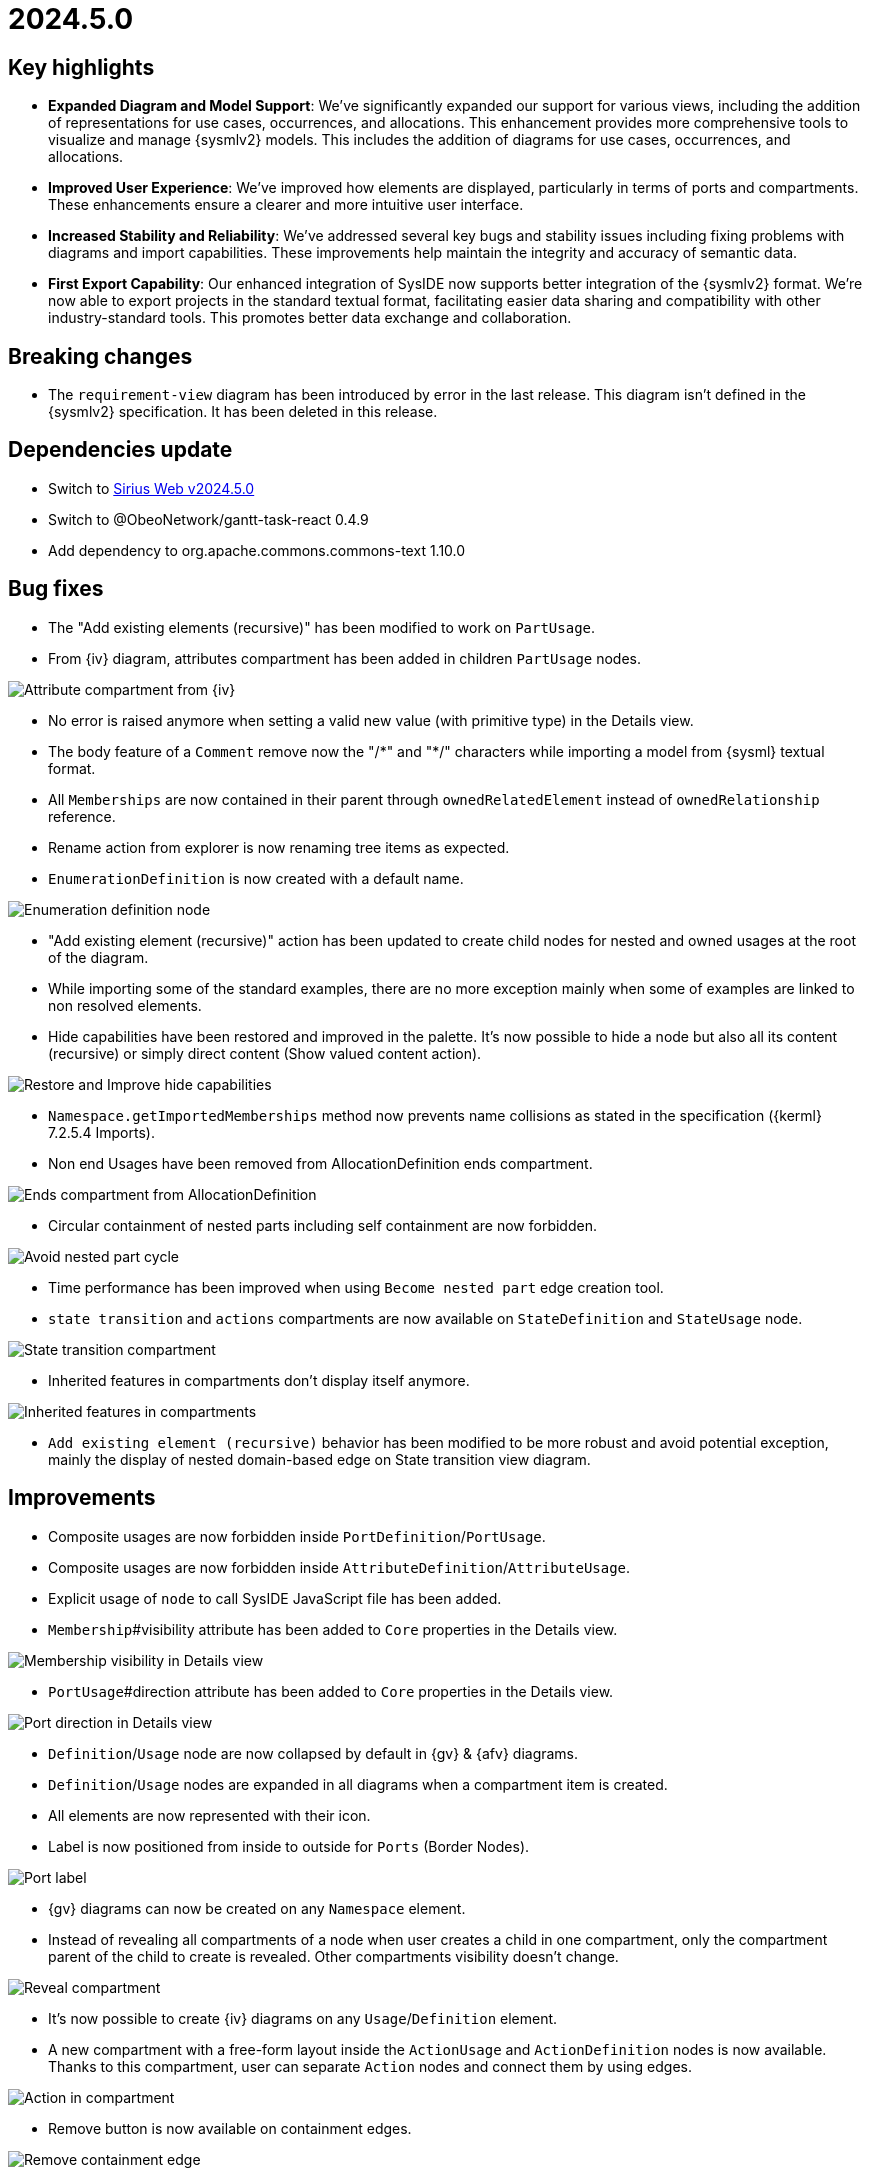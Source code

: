 = 2024.5.0

== Key highlights

- *Expanded Diagram and Model Support*: We've significantly expanded our support for various views, including the addition of representations for use cases, occurrences, and allocations.
This enhancement provides more comprehensive tools to visualize and manage {sysmlv2} models.
This includes the addition of diagrams for use cases, occurrences, and allocations.
- *Improved User Experience*: We've improved how elements are displayed, particularly in terms of ports and compartments.
These enhancements ensure a clearer and more intuitive user interface.
- *Increased Stability and Reliability*: We've addressed several key bugs and stability issues including fixing problems with diagrams and import capabilities.
These improvements help maintain the integrity and accuracy of semantic data.
- *First Export Capability*:  Our enhanced integration of SysIDE now supports better integration of the {sysmlv2} format.
We're now able to export projects in the standard textual format, facilitating easier data sharing and compatibility with other industry-standard tools.
This promotes better data exchange and collaboration.

== Breaking changes

- The `requirement-view` diagram has been introduced by error in the last release.
This diagram isn't defined in the {sysmlv2} specification.
It has been deleted in this release.

== Dependencies update

- Switch to https://github.com/eclipse-sirius/sirius-web/releases/tag/v2024.5.0[Sirius Web v2024.5.0]
- Switch to @ObeoNetwork/gantt-task-react 0.4.9
- Add dependency to org.apache.commons.commons-text 1.10.0

== Bug fixes

- The "Add existing elements (recursive)" has been modified to work on `PartUsage`.
- From {iv} diagram, attributes compartment has been added in children `PartUsage` nodes.

image::release-notes-attribut-compartmen-interconnection-view.png[Attribute compartment from {iv}]

- No error is raised anymore when setting a valid new value (with primitive type) in the Details view.
- The body feature of a `Comment` remove now the "/\*" and "*/" characters while importing a model from {sysml} textual format.
- All `Memberships` are now contained in their parent through `ownedRelatedElement` instead of `ownedRelationship` reference.
- Rename action from explorer is now renaming tree items as expected.
- `EnumerationDefinition` is now created with a default name.

image::release-notes-enumeration-definition.png[Enumeration definition node]

- "Add existing element (recursive)" action has been updated to create child nodes for nested and owned usages at the root of the diagram.
- While importing some of the standard examples, there are no more exception mainly when some of examples are linked to non resolved elements.
- Hide capabilities have been restored and improved in the palette.
It's now possible to hide a node but also all its content (recursive) or simply direct content (Show valued content action).

image::release-notes-hide-capabilities.png[Restore and Improve hide capabilities]

- `Namespace.getImportedMemberships` method now prevents name collisions as stated in the specification ({kerml} 7.2.5.4 Imports).
-  Non end Usages have been removed from AllocationDefinition ends compartment.

image::release-notes-ends-compartment-AllocationDefinition.png[Ends compartment from AllocationDefinition]

- Circular containment of nested parts including self containment are now forbidden.

image::release-notes-avoid-nestedPart-cycle.png[Avoid nested part cycle]

- Time performance has been improved when using `Become nested part` edge creation tool.
- `state transition` and `actions` compartments are now available on `StateDefinition` and `StateUsage` node.

image::release-notes-state-transition-cpt.png[State transition compartment]

- Inherited features in compartments don't display itself anymore.

image::release-notes-inherited-feature-cpt.png[Inherited features in compartments]

- `Add existing element (recursive)` behavior has been modified to be more robust and avoid potential exception, mainly the display of nested domain-based edge on State transition view diagram.

== Improvements

- Composite usages are now forbidden inside `PortDefinition`/`PortUsage`.
- Composite usages are now forbidden inside `AttributeDefinition`/`AttributeUsage`.
- Explicit usage of `node` to call SysIDE JavaScript file has been added.

- `Membership`#visibility attribute has been added to `Core` properties in the Details view.

image::release-notes-membership-visibility.png[Membership visibility in Details view]

- `PortUsage`#direction attribute has been added to `Core` properties in the Details view.

image::release-notes-port-direction.png[Port direction in Details view]

- `Definition`/`Usage` node are now collapsed by default in {gv} & {afv} diagrams.
- `Definition`/`Usage` nodes are expanded in all diagrams when a compartment item is created.
- All elements are now represented with their icon.
- Label is now positioned from inside to outside for `Ports` (Border Nodes).

image::release-notes-port-label.png[Port label]

- {gv} diagrams can now be created on any `Namespace` element.

- Instead of revealing all compartments of a node when user creates a child in one compartment, only the compartment parent of the child to create is revealed.
Other compartments visibility doesn't change.

image::release-notes-reveal-compartments.png[Reveal compartment]

- It's now possible to create {iv} diagrams on any `Usage`/`Definition` element.
- A new compartment with a free-form layout inside the `ActionUsage` and `ActionDefinition` nodes is now available.
Thanks to this compartment, user can separate `Action` nodes and connect them by using edges.

image::release-notes-action-in-compartment.png[Action in compartment]

- Remove button is now available on containment edges.

image::release-notes-delete-containment-edge.png[Remove containment edge]

- "Add existing elements" tools have been added on `State` and `StateDefinition` graphical elements.

image::release-notes-add-existing-element-on-state.png[Add existing elements on state]

== New features

- Compartments of `RequirementDefinition` and `RequirementUsage` have been redesigned to better fit the specification and examples.

image::release-notes-requirements.png[Requirements]

- "Become nested" edge creation tools has been added for `AttributeUsage`, `ItemUsage`, `PartUsage` and `PortUsage` nodes.

image::release-notes-become-nested-attribute.png[Become nested attribute edge tool]

- Creation tools (mainly `AttributeUsage`, `PartUsage`, `PortUsage` `ItemUsage`) have been added in `ActionUsage`, `ConstraintUsage`, `InterfaceDefinition`, `RequirementDefinition` and `PortUsage`.
- `UseCaseDefinition` and `UseCaseUsage` elements are now handled in {gv}.

image::release-notes-handle-usecase.png[Handle Usecase elements]

- Composite edges between `Usage` and compartment content have been added to link nested `Actions` with its `Action`, nested `Constraints` with its `Constraints` and nested `Constraints` with its `Requirement`.

image::release-notes-nested-composite-edge.png[Nested composite edge]

- `OccurrenceDefinition` and `OccurrenceUsage` elements are now handled in {gv}.

image::release-notes-handle-occurence.png[Handle occurrence elements]

- Reconnection tools have been added for composition edges.
- `AllocationDefinition` and `AllocationUsage` elements are now handled in {gv}.

image::release-notes-handle-allocation.png[Handle allocation elements]

- A service that serializes a {sysml} element to its textual representation defined by the OMG Standard is now available and used in export capability.

- `ConjugatedPortDefinition` is now handled in diagrams, `Explorer` and Details View.

- It's now possible to create and manipulate Interface edges in {iv} diagram.

image::release-notes-interface-usage.png[Interface Usage]

- {stv} diagrams are now available on `Package` elements.
- Inherited features are now taken into account in features compartments.

image::release-notes-inherited-feature.png[Inherited feature]

- `AcceptAction` elements are now handled in {gv} diagram.

image::release-notes-accept-action.png[Accept Action Usage]

- `PortUsage` in Interconnection View are now represented with rotative image.
Whatever its border support, the `PortUsage` node is always represented by an arrow pointing inside the parent node.

image::release-notes-rotative-image.png[Rotative image]

- It's now possible to represent and handle `Succession` edges between `Actions` in {gv} diagram, from background diagram but also from action flow compartment.

image::release-notes-succession-edge.png[Succession]

